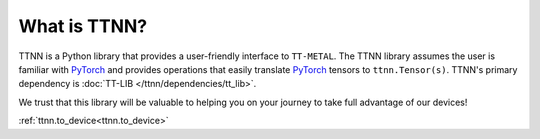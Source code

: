 What is TTNN?
=============

TTNN is a Python library that provides a user-friendly interface to ``TT-METAL``.
The TTNN library assumes the user is familiar with `PyTorch <https://pytorch.org/>`_ and provides
operations that easily translate `PyTorch <https://pytorch.org/>`_ tensors to ``ttnn.Tensor(s)``.
TTNN's primary dependency is :doc:`TT-LIB </ttnn/dependencies/tt_lib>`.

We trust that this library will be valuable to helping you on your journey to take full advantage of our devices!


:ref:`ttnn.to_device<ttnn.to_device>`
